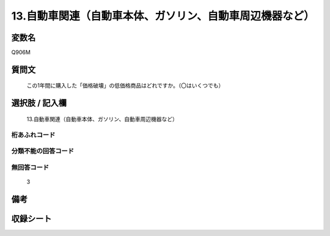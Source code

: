 .. title:: Q906M
.. rst-class:: item
====================================================================================================
13.自動車関連（自動車本体、ガソリン、自動車周辺機器など）
====================================================================================================

.. rst-class:: varname
変数名
==================

Q906M

.. rst-class:: question
質問文
==================


   この1年間に購入した「価格破壊」の低価格商品はどれですか。（〇はいくつでも）



.. rst-class:: answer
選択肢 / 記入欄
======================

  13.自動車関連（自動車本体、ガソリン、自動車周辺機器など）



.. rst-class:: overflow
桁あふれコード
-------------------------------
  


.. rst-class:: not_available
分類不能の回答コード
-------------------------------------
  


.. rst-class:: not_available
無回答コード
-------------------------------------
  3


.. rst-class:: bikou
備考
==================



.. rst-class:: include_sheet
収録シート
=======================================
.. hlist::
   :columns: 3
   
   
   * p3_4
   
   * p6_4
   
   


.. index:: Q906M
